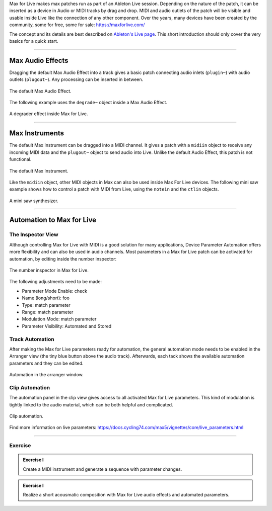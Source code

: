 .. title: Max for Live: A Short Introduction
.. slug: max4live_intro
.. date: 2023-02-08
.. tags:
.. category: basics:max4live
.. priority: 1
.. link:
.. description:
.. type: text


Max for Live makes max patches run as part of an Ableton Live session.
Depending on the nature of the patch, it can be inserted as a device in Audio or MIDI tracks
by drag and drop.
MIDI and audio outlets of the patch will be visible and usable inside Live like the
connection of any other component.
Over the years, many devices have been created by the community, some for free, some for sale: https://maxforlive.com/

The concept and its details are best described on `Ableton's Live page <https://www.ableton.com/en/live/max-for-live/>`_.
This short introduction should only cover the very basics for a quick start.

-----

Max Audio Effects
-----------------

Dragging the default Max Audio Effect into a track gives a basic patch
connecting audio inlets (``plugin~``) with audio outlets (``plugout~``).
Any processing can be inserted in between.


.. figure:: /images/basics/Max_For_Live/m4l_default_audio.png
  :figwidth: 100%
  :width: 25%
  :align: center
  :alt: The default Max Audio Effect.

  The default Max Audio Effect.


The following example uses the ``degrade~`` object inside a Max Audio Effect.


.. figure:: /images/basics/Max_For_Live/m4l_degrader.png
  :figwidth: 100%
  :width: 25%
  :align: center
  :alt: A degrader effect.

  A degrader effect inside Max for Live.


-----

Max Instruments
---------------

The default Max Instrument can be dragged into a MIDI channel. It gives
a patch with a ``midiin`` object to receive any incoming MIDI data and
the ``plugout~`` object to send audio into Live.
Unlike the default Audio Effect, this patch is not functional.

.. figure:: /images/basics/Max_For_Live/m4l_default_instrument.png
  :figwidth: 100%
  :width: 25%
  :align: center
  :alt: The default Max Instrument.

  The default Max Instrument.

Like the ``midiin`` object, other MIDI objects in Max can also be used inside Max For Live devices.
The following mini saw example shows how to control a patch with MIDI from Live, using  the ``notein``
and the ``ctlin`` objects.

.. figure:: /images/basics/Max_For_Live/m4l_midi_synth.png
  :figwidth: 100%
  :width: 25%
  :align: center
  :alt: A mini saw synthesizer.

  A mini saw synthesizer.

-----

Automation to Max for Live
--------------------------

The Inspector View
==================

Although controlling Max for Live with MIDI is a good solution for many applications,
Device Parameter Automation offers more flexibility and can also be used in audio channels.
Most parameters in a Max for Live patch can be activated for automation, by editing inside the number inspector:


.. figure:: /images/basics/Max_For_Live/number_inspector.png
  :figwidth: 100%
  :width: 55%
  :align: center
  :alt: The number inspector in Max for Live.

  The number inspector in Max for Live.


The following adjustments need to be made:

- Parameter Mode Enable: check
- Name (long/short): foo
- Type: match parameter
- Range: match parameter
- Modulation Mode: match parameter
- Parameter Visibility: Automated and Stored



Track Automation
================

After making the Max for Live parameters ready for automation, the general automation mode needs to be
enabled in the Arranger view (the tiny blue button above the audio track).
Afterwards, each tack shows the available automation parameters and they can be edited.


.. figure:: /images/basics/Max_For_Live/automation_mode.png
  :figwidth: 100%
  :width: 80%
  :align: center
  :alt: Automation in the arranger window.

  Automation in the arranger window.



Clip Automation
===============

The automation panel in the clip view gives access to all activated Max for Live parameters.
This kind of modulation is tightly linked to the audio material, which can be both helpful and complicated.

.. figure:: /images/basics/Max_For_Live/clip_automation.png
  :figwidth: 100%
  :width: 95%
  :align: center
  :alt: Clip automation.

  Clip automation.

Find more information on live parameters: https://docs.cycling74.com/max5/vignettes/core/live_parameters.html

------


Exercise
========

.. admonition:: Exercise I

		Create a MIDI instrument and generate a sequence with parameter changes.

.. admonition:: Exercise I

		Realize a short acousmatic composition with Max for Live audio effects and automated parameters.
